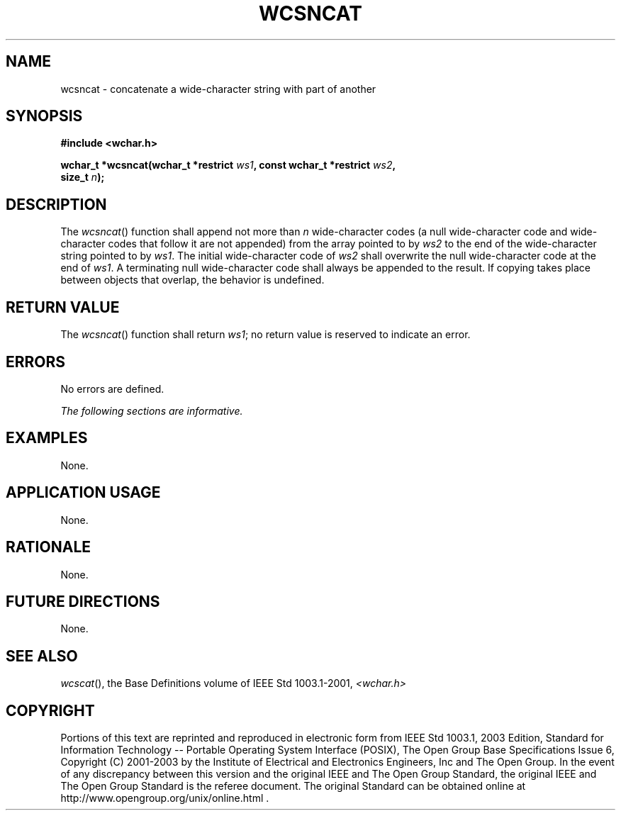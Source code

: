 .\" Copyright (c) 2001-2003 The Open Group, All Rights Reserved 
.TH "WCSNCAT" 3 2003 "IEEE/The Open Group" "POSIX Programmer's Manual"
.\" wcsncat 
.SH NAME
wcsncat \- concatenate a wide-character string with part of another
.SH SYNOPSIS
.LP
\fB#include <wchar.h>
.br
.sp
wchar_t *wcsncat(wchar_t *restrict\fP \fIws1\fP\fB, const wchar_t
*restrict\fP \fIws2\fP\fB,
.br
\ \ \ \ \ \  size_t\fP \fIn\fP\fB);
.br
\fP
.SH DESCRIPTION
.LP
The \fIwcsncat\fP() function shall append not more than \fIn\fP wide-character
codes (a null wide-character code and
wide-character codes that follow it are not appended) from the array
pointed to by \fIws2\fP to the end of the wide-character
string pointed to by \fIws1\fP. The initial wide-character code of
\fIws2\fP shall overwrite the null wide-character code at the
end of \fIws1\fP. A terminating null wide-character code shall always
be appended to the result. If copying takes place between
objects that overlap, the behavior is undefined.
.SH RETURN VALUE
.LP
The \fIwcsncat\fP() function shall return \fIws1\fP; no return value
is reserved to indicate an error.
.SH ERRORS
.LP
No errors are defined.
.LP
\fIThe following sections are informative.\fP
.SH EXAMPLES
.LP
None.
.SH APPLICATION USAGE
.LP
None.
.SH RATIONALE
.LP
None.
.SH FUTURE DIRECTIONS
.LP
None.
.SH SEE ALSO
.LP
\fIwcscat\fP(), the Base Definitions volume of IEEE\ Std\ 1003.1-2001,
\fI<wchar.h>\fP
.SH COPYRIGHT
Portions of this text are reprinted and reproduced in electronic form
from IEEE Std 1003.1, 2003 Edition, Standard for Information Technology
-- Portable Operating System Interface (POSIX), The Open Group Base
Specifications Issue 6, Copyright (C) 2001-2003 by the Institute of
Electrical and Electronics Engineers, Inc and The Open Group. In the
event of any discrepancy between this version and the original IEEE and
The Open Group Standard, the original IEEE and The Open Group Standard
is the referee document. The original Standard can be obtained online at
http://www.opengroup.org/unix/online.html .
